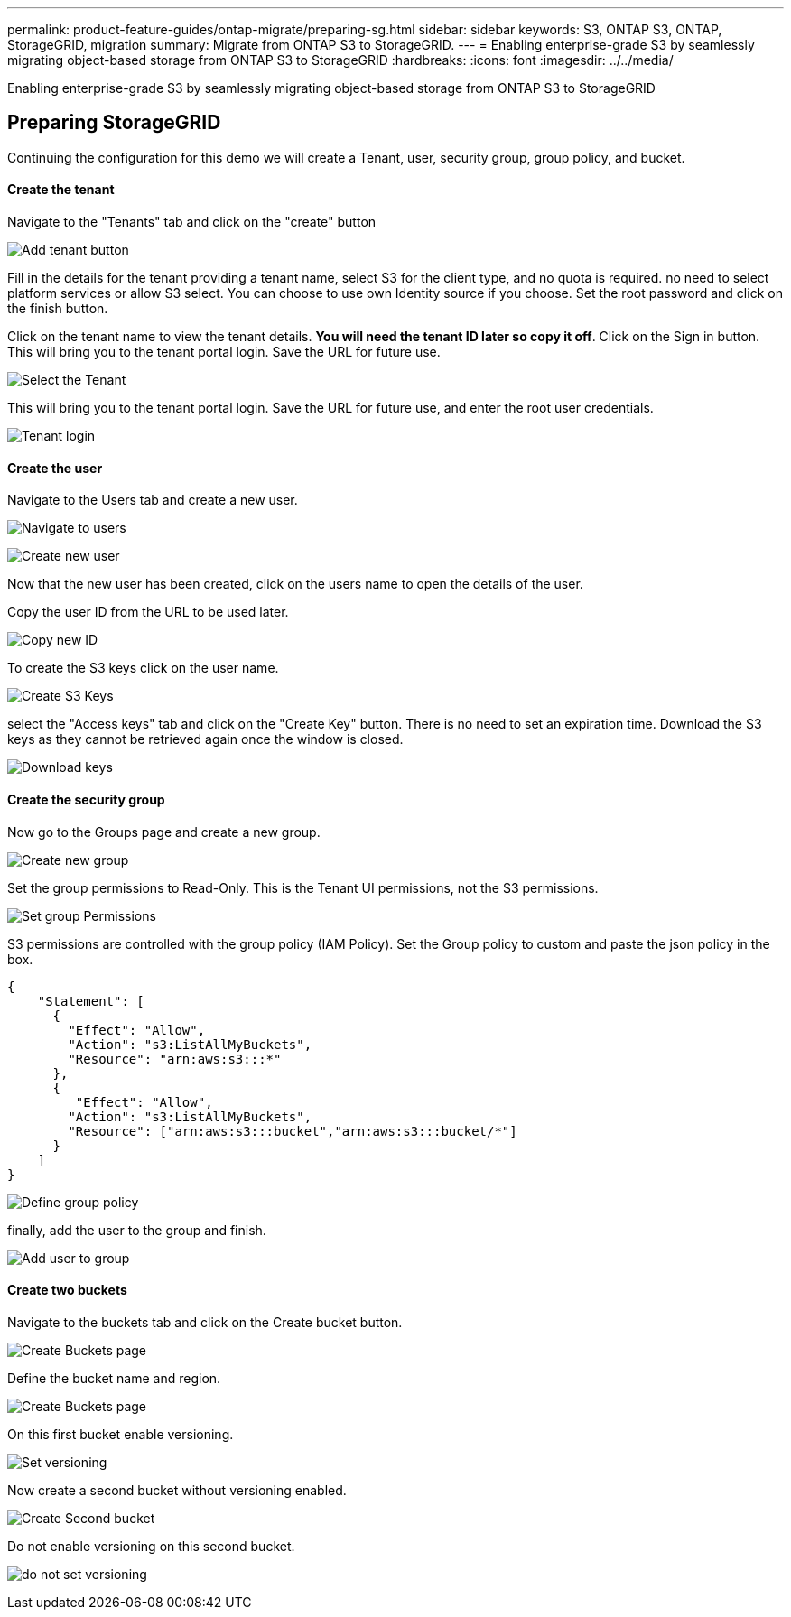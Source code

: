 ---
permalink: product-feature-guides/ontap-migrate/preparing-sg.html
sidebar: sidebar
keywords: S3, ONTAP S3, ONTAP, StorageGRID, migration
summary: Migrate from ONTAP S3 to StorageGRID. 
---
= Enabling enterprise-grade S3 by seamlessly migrating object-based storage from ONTAP S3 to StorageGRID
:hardbreaks:
:icons: font
:imagesdir: ../../media/

[.lead]
Enabling enterprise-grade S3 by seamlessly migrating object-based storage from ONTAP S3 to StorageGRID

== Preparing StorageGRID

Continuing the configuration for this demo we will create a Tenant, user, security group, group policy, and bucket.

==== Create the tenant

Navigate to the "Tenants" tab and click on the "create" button

image:ontap-migrate/sg-tenant-create-01.png[Add tenant button]

Fill in the details for the tenant providing a tenant name, select S3 for the client type, and no quota is required. no need to select platform services or allow S3 select. You can choose to use own Identity source if you choose. Set the root password and click on the finish button.

Click on the tenant name to view the tenant details.  *You will need the tenant ID later so copy it off*.
Click on the Sign in button. This will bring you to the tenant portal login.  Save the URL for future use.

image:ontap-migrate/sg-tenant-select.png[Select the Tenant]

This will bring you to the tenant portal login.  Save the URL for future use, and enter the root user credentials.

image:ontap-migrate/sg-tenant-login.png[Tenant login]

==== Create the user

Navigate to the Users tab and create a new user.

image:ontap-migrate/sg-user-create-01.png[Navigate to users]

image:ontap-migrate/sg-user-create-02.png[Create new user]

Now that the new user has been created, click on the users name to open the details of the user.

Copy the user ID from the URL to be used later.

image:ontap-migrate/sg-user-id.png[Copy new ID]

To create the S3 keys click on the user name.

image:ontap-migrate/sg-user-keys-create-01.png[Create S3 Keys]

select the "Access keys" tab and click on the "Create Key" button. There is no need to set an expiration time. Download the S3 keys as they cannot be retrieved again once the window is closed.

image:ontap-migrate/sg-user-keys-create-02.png[Download keys]

==== Create the security group

Now go to the Groups page and create a new group.

image:ontap-migrate/sg-group-create.png[Create new group]

Set the group permissions to Read-Only. This is the Tenant UI permissions, not the S3 permissions.

image:ontap-migrate/sg-group-permissions.png[Set group Permissions]

S3 permissions are controlled with the group policy (IAM Policy). Set the Group policy to custom and paste the json policy in the box.

[source,json]
----
{
    "Statement": [
      {
        "Effect": "Allow",
        "Action": "s3:ListAllMyBuckets",
        "Resource": "arn:aws:s3:::*"
      },
      {
         "Effect": "Allow",
        "Action": "s3:ListAllMyBuckets",
        "Resource": ["arn:aws:s3:::bucket","arn:aws:s3:::bucket/*"]
      }
    ]
}
----

image:ontap-migrate/sg-group-policy.png[Define group policy]

finally, add the user to the group and finish.

image:ontap-migrate/sg-group-add-user.png[Add user to group]

==== Create two buckets

Navigate to the buckets tab and click on the Create bucket button.

image:ontap-migrate/sg-create-buckets.png[Create Buckets page]

Define the bucket name and region.

image:ontap-migrate/sg-create-bucket1-01.png[Create Buckets page]

On this first bucket enable versioning.

image:ontap-migrate/sg-bucket1-vers.png[Set versioning]

Now create a second bucket without versioning enabled.

image:ontap-migrate/sg-create-bucket2.png[Create Second bucket]

Do not enable versioning on this second bucket.

image:ontap-migrate/sg-create-bucket2-nver.png[do not set versioning]
